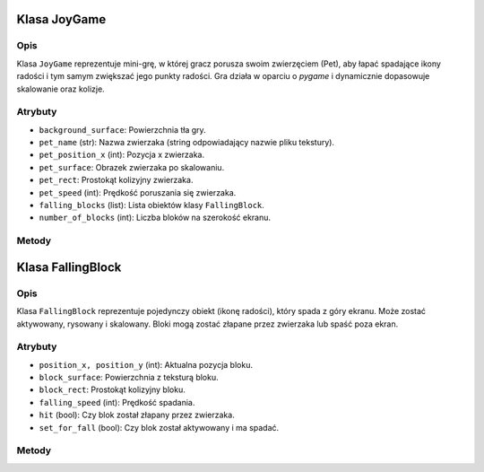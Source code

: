 Klasa JoyGame
=============

Opis
----

Klasa ``JoyGame`` reprezentuje mini-grę, w której gracz porusza swoim zwierzęciem (Pet), aby łapać spadające ikony radości i tym samym zwiększać jego punkty radości.
Gra działa w oparciu o `pygame` i dynamicznie dopasowuje skalowanie oraz kolizje.

Atrybuty
--------

- ``background_surface``: Powierzchnia tła gry.
- ``pet_name`` (str): Nazwa zwierzaka (string odpowiadający nazwie pliku tekstury).
- ``pet_position_x`` (int): Pozycja x zwierzaka.
- ``pet_surface``: Obrazek zwierzaka po skalowaniu.
- ``pet_rect``: Prostokąt kolizyjny zwierzaka.
- ``pet_speed`` (int): Prędkość poruszania się zwierzaka.
- ``falling_blocks`` (list): Lista obiektów klasy ``FallingBlock``.
- ``number_of_blocks`` (int): Liczba bloków na szerokość ekranu.

Metody
------

.. py:method:: __init__(pet, screen_width, screen_height, scale=1)

   Inicjalizuje grę, wczytuje tekstury i ustawia pozycje elementów.

.. py:method:: resize(surface, scale)

   Skaluje wszystkie elementy gry w zależności od rozmiaru okna.

.. py:method:: change_pet(pet_name)

   Zmienia teksturę aktualnego zwierzaka.

.. py:method:: draw(surface, scale)

   Rysuje tło, zwierzaka i aktywne bloki na podanej powierzchni.

.. py:method:: activate_falling_blocks(frame_counter)

   Co kilka klatek aktywuje losowy blok do spadania (jeśli jest nieaktywny).

.. py:method:: move_pet_left(surface)

   Przesuwa zwierzaka w lewo. Przejście poza ekran ustawia go po prawej stronie.

.. py:method:: move_pet_right(surface)

   Przesuwa zwierzaka w prawo. Przejście poza ekran ustawia go po lewej stronie.

.. py:method:: collision()

   Sprawdza kolizję zwierzaka z blokiem. Jeśli kolizja nastąpiła, ustawia blok jako trafiony i zwraca ``True``.


Klasa FallingBlock
===================

Opis
----

Klasa ``FallingBlock`` reprezentuje pojedynczy obiekt (ikonę radości), który spada z góry ekranu.
Może zostać aktywowany, rysowany i skalowany. Bloki mogą zostać złapane przez zwierzaka lub spaść poza ekran.

Atrybuty
--------

- ``position_x, position_y`` (int): Aktualna pozycja bloku.
- ``block_surface``: Powierzchnia z teksturą bloku.
- ``block_rect``: Prostokąt kolizyjny bloku.
- ``falling_speed`` (int): Prędkość spadania.
- ``hit`` (bool): Czy blok został złapany przez zwierzaka.
- ``set_for_fall`` (bool): Czy blok został aktywowany i ma spadać.

Metody
------

.. py:method:: __init__(starting_position_x, starting_position_y, scale=1)

   Tworzy nowy blok w pozycji startowej.

.. py:method:: resize(scale, surface, base_surface_width=1280, base_surface_height=720)

   Skaluje blok i dostosowuje jego pozycję względem aktualnego rozmiaru ekranu.

.. py:method:: draw(surface, scale=1)

   Rysuje blok na podanej powierzchni. Przesuwa go w dół o określoną prędkość.

